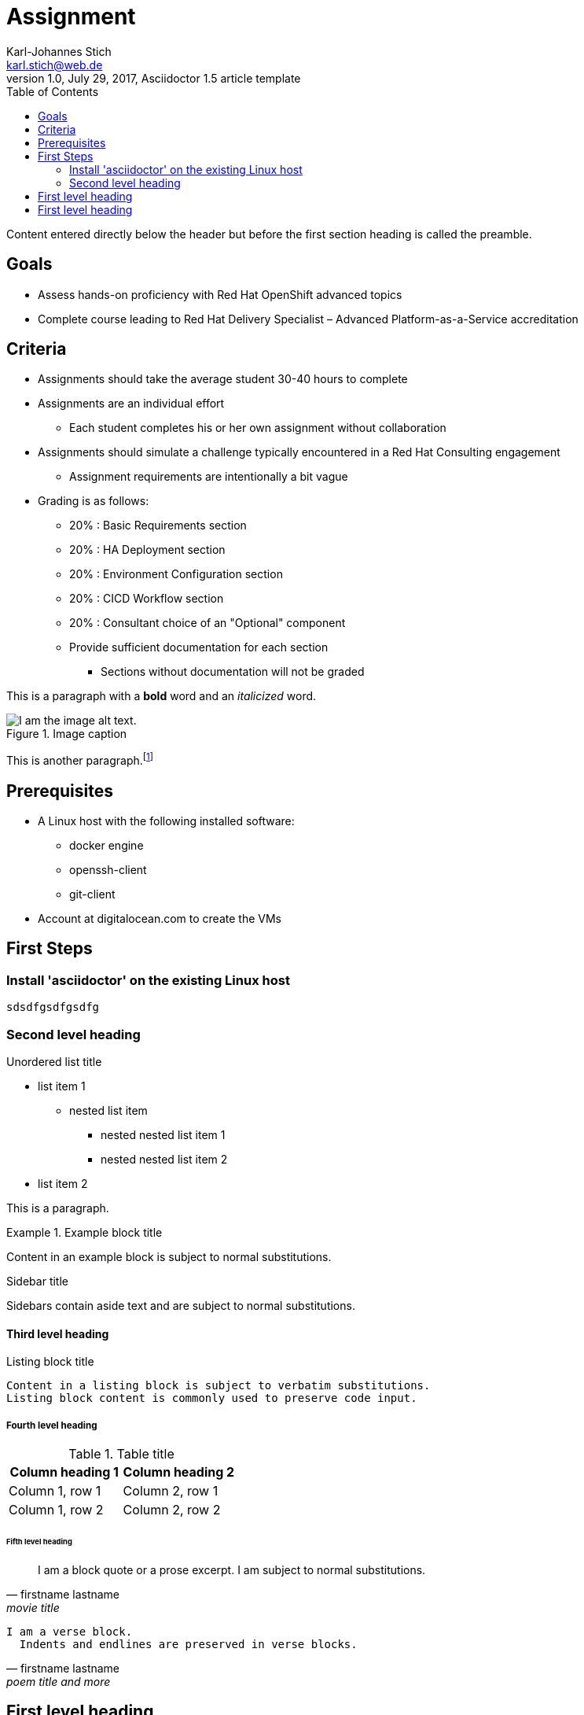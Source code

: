 = Assignment
Karl-Johannes Stich <karl.stich@web.de>
1.0, July 29, 2017, Asciidoctor 1.5 article template
:toc:
:icons: font
:quick-uri: http://asciidoctor.org/docs/asciidoc-syntax-quick-reference/

Content entered directly below the header but before the first section heading is called the preamble.

== Goals
* Assess hands-on proficiency with Red Hat OpenShift advanced topics
* Complete course leading to Red Hat Delivery Specialist – Advanced Platform-as-a-Service accreditation

== Criteria
* Assignments should take the average student 30-40 hours to complete
* Assignments are an individual effort
** Each student completes his or her own assignment without collaboration
* Assignments should simulate a challenge typically encountered in a Red Hat Consulting engagement
** Assignment requirements are intentionally a bit vague
* Grading is as follows:
** 20% : Basic Requirements section
** 20% : HA Deployment section
** 20% : Environment Configuration section
** 20% : CICD Workflow section
** 20% : Consultant choice of an "Optional" component
** Provide sufficient documentation for each section
*** Sections without documentation will not be graded

This is a paragraph with a *bold* word and an _italicized_ word.

.Image caption
image::image-file-name.png[I am the image alt text.]

This is another paragraph.footnote:[I am footnote text and will be rendered at the bottom of the article.]

== Prerequisites
* A Linux host with the following installed software:
** docker engine
** openssh-client
** git-client

* Account at digitalocean.com to create the VMs

== First Steps
=== Install 'asciidoctor' on the existing Linux host
[source,shell]
----
sdsdfgsdfgsdfg
----


=== Second level heading

.Unordered list title
* list item 1
** nested list item
*** nested nested list item 1
*** nested nested list item 2
* list item 2

This is a paragraph.

.Example block title
====
Content in an example block is subject to normal substitutions.
====

.Sidebar title
****
Sidebars contain aside text and are subject to normal substitutions.
****

==== Third level heading

[[id-for-listing-block]]
.Listing block title
----
Content in a listing block is subject to verbatim substitutions.
Listing block content is commonly used to preserve code input.
----

===== Fourth level heading

.Table title
|===
|Column heading 1 |Column heading 2

|Column 1, row 1
|Column 2, row 1

|Column 1, row 2
|Column 2, row 2
|===

====== Fifth level heading

[quote, firstname lastname, movie title]
____
I am a block quote or a prose excerpt.
I am subject to normal substitutions.
____

[verse, firstname lastname, poem title and more]
____
I am a verse block.
  Indents and endlines are preserved in verse blocks.
____

== First level heading

TIP: There are five admonition labels: Tip, Note, Important, Caution and Warning.

// I am a comment and won't be rendered.

. ordered list item
.. nested ordered list item
. ordered list item

The text at the end of this sentence is cross referenced to <<_third_level_heading,the third level heading>>

== First level heading

This is a link to the http://asciidoctor.org/docs/user-manual/[Asciidoctor User Manual].
This is an attribute reference {quick-uri}[which links this text to the Asciidoctor Quick Reference Guide].

